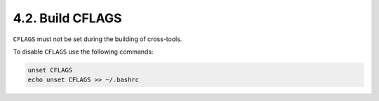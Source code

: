 4.2. Build CFLAGS 
=================

``CFLAGS`` must not be set during the building of cross-tools.

To disable ``CFLAGS`` use the following commands: 

.. code-block:: shell
    
    unset CFLAGS
    echo unset CFLAGS >> ~/.bashrc

